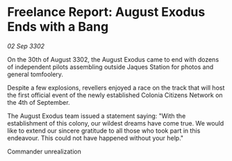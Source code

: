 * Freelance Report: August Exodus Ends with a Bang

/02 Sep 3302/

On the 30th of August 3302, the August Exodus came to end with dozens of independent pilots assembling outside Jaques Station for photos and general tomfoolery. 

Despite a few explosions, revellers enjoyed a race on the track that will host the first official event of the newly established Colonia Citizens Network on the 4th of September. 

The August Exodus team issued a statement saying: "With the establishment of this colony, our wildest dreams have come true. We would like to extend our sincere gratitude to all those who took part in this endeavour. This could not have happened without your help." 

Commander unrealization